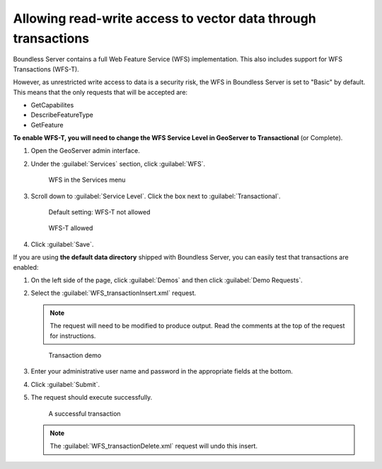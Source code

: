 .. _sysadmin.wfst:

Allowing read-write access to vector data through transactions
==============================================================

Boundless Server contains a full Web Feature Service (WFS) implementation. This also includes support for WFS Transactions (WFS-T).

However, as unrestricted write access to data is a security risk, the WFS in Boundless Server is set to "Basic" by default. This means that the only requests that will be accepted are:

* GetCapabilites
* DescribeFeatureType
* GetFeature

**To enable WFS-T, you will need to change the WFS Service Level in GeoServer to Transactional** (or Complete).

#. Open the GeoServer admin interface.

#. Under the :guilabel:`Services` section, click :guilabel:`WFS`.

   .. figure:: img/wfslink.png

      WFS in the Services menu

#. Scroll down to :guilabel:`Service Level`. Click the box next to :guilabel:`Transactional`.

   .. figure:: img/wfst-basic.png

      Default setting: WFS-T not allowed

   .. figure:: img/wfst-transactional.png

      WFS-T allowed

#. Click :guilabel:`Save`.

If you are using **the default data directory** shipped with Boundless Server, you can easily test that transactions are enabled:

#. On the left side of the page, click :guilabel:`Demos` and then click :guilabel:`Demo Requests`.

#. Select the :guilabel:`WFS_transactionInsert.xml` request.

   .. note:: The request will need to be modified to produce output. Read the comments at the top of the request for instructions.

   .. figure:: img/transactiondemo.png

      Transaction demo

#. Enter your administrative user name and password in the appropriate fields at the bottom.

#. Click :guilabel:`Submit`.

#. The request should execute successfully.

   .. figure:: img/wfstsuccess.png

      A successful transaction

   .. note:: The :guilabel:`WFS_transactionDelete.xml` request will undo this insert.

